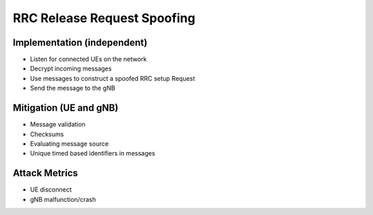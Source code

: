 RRC Release Request Spoofing
============================

Implementation (independent)
----------------------------

- Listen for connected UEs on the network
- Decrypt incoming messages
- Use messages to construct a spoofed RRC setup Request
- Send the message to the gNB

Mitigation (UE and gNB)
-----------------------

- Message validation
- Checksums
- Evaluating message source
- Unique timed based identifiers in messages

Attack Metrics
--------------

- UE disconnect
- gNB malfunction/crash